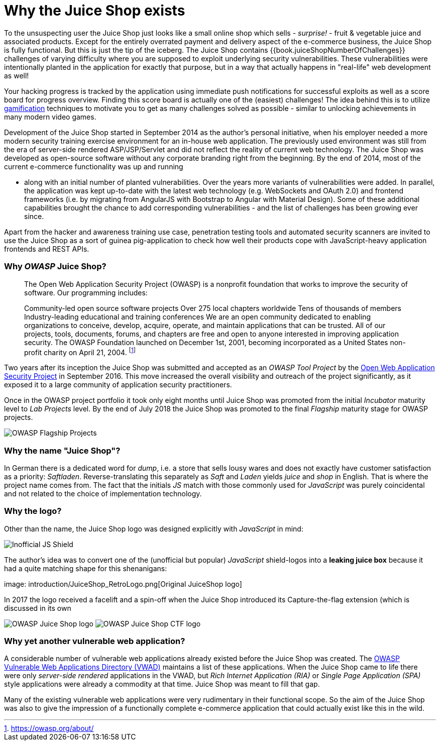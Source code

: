 = Why the Juice Shop exists

To the unsuspecting user the Juice Shop just looks like a small online
shop which sells - _surprise!_ - fruit & vegetable juice and associated
products. Except for the entirely overrated payment and delivery aspect
of the e-commerce business, the Juice Shop is fully functional. But this
is just the tip of the iceberg. The Juice Shop contains
{{book.juiceShopNumberOfChallenges}} challenges of varying difficulty
where you are supposed to exploit underlying security vulnerabilities.
These vulnerabilities were intentionally planted in the application for
exactly that purpose, but in a way that actually happens in "real-life"
web development as well!

Your hacking progress is tracked by the application using immediate push
notifications for successful exploits as well as a score board for
progress overview. Finding this score board is actually one of the
(easiest) challenges! The idea behind this is to utilize
https://en.wikipedia.org/wiki/Gamification[gamification] techniques to
motivate you to get as many challenges solved as possible - similar to
unlocking achievements in many modern video games.

Development of the Juice Shop started in September 2014 as the author's
personal initiative, when his employer needed a more modern security
training exercise environment for an in-house web application. The
previously used environment was still from the era of server-side
rendered ASP/JSP/Servlet and did not reflect the reality of current web
technology. The Juice Shop was developed as open-source software without
any corporate branding right from the beginning. By the end of 2014,
most of the current e-commerce functionality was up and running

* along with an initial number of planted vulnerabilities. Over the
years more variants of vulnerabilities were added. In parallel, the
application was kept up-to-date with the latest web technology (e.g.
WebSockets and OAuth 2.0) and frontend frameworks (i.e. by migrating
from AngularJS with Bootstrap to Angular with Material Design). Some
of these additional capabilities brought the chance to add
corresponding vulnerabilities - and the list of challenges has been
growing ever since.

Apart from the hacker and awareness training use case, penetration
testing tools and automated security scanners are invited to use the
Juice Shop as a sort of guinea pig-application to check how well their
products cope with JavaScript-heavy application frontends and REST APIs.

[discrete]
=== Why _OWASP_ Juice Shop?

____
The Open Web Application Security Project (OWASP) is a nonprofit
foundation that works to improve the security of software. Our
programming includes:

Community-led open source software projects Over 275 local chapters
worldwide Tens of thousands of members Industry-leading educational
and training conferences We are an open community dedicated to
enabling organizations to conceive, develop, acquire, operate, and
maintain applications that can be trusted. All of our projects, tools,
documents, forums, and chapters are free and open to anyone interested
in improving application security. The OWASP Foundation launched on
December 1st, 2001, becoming incorporated as a United States
non-profit charity on April 21, 2004. footnote:1[https://owasp.org/about/]
____

Two years after its inception the Juice Shop was submitted and accepted
as an _OWASP Tool Project_ by the
https://owasp.org[Open Web Application Security Project] in September
2016. This move increased the overall visibility and outreach of the
project significantly, as it exposed it to a large community of
application security practitioners.

Once in the OWASP project portfolio it took only eight months until
Juice Shop was promoted from the initial _Incubator_ maturity level to
_Lab Projects_ level. By the end of July 2018 the Juice Shop was
promoted to the final _Flagship_ maturity stage for OWASP projects.

image::introduction/Flagship_big.jpg[OWASP Flagship Projects]

[discrete]
=== Why the name "Juice Shop"?

In German there is a dedicated word for _dump_, i.e. a store that sells
lousy wares and does not exactly have customer satisfaction as a
priority: _Saftladen_. Reverse-translating this separately as _Saft_ and
_Laden_ yields _juice_ and _shop_ in English. That is where the project
name comes from. The fact that the initials _JS_ match with those
commonly used for _JavaScript_ was purely coincidental and not related
to the choice of implementation technology.

[discrete]
=== Why the logo?

Other than the name, the Juice Shop logo was designed explicitly with
_JavaScript_ in mind:

image::introduction/JS_Shield.png[Inofficial JS Shield]

The author's idea was to convert one of the (unofficial but popular)
_JavaScript_ shield-logos into a *leaking juice box* because it had a
quite matching shape for this shenanigans:

image: introduction/JuiceShop_RetroLogo.png[Original JuiceShop logo]

In 2017 the logo received a facelift and a spin-off when the Juice Shop
introduced its Capture-the-flag extension (which is discussed in its own

image:introduction/JuiceShop_Logo.png[OWASP Juice Shop logo]
image:introduction/JuiceShopCTF_Logo.png[OWASP Juice Shop CTF logo]

[discrete]
=== Why yet another vulnerable web application?

A considerable number of vulnerable web applications already existed
before the Juice Shop was created. The
https://owasp.org/www-project-vulnerable-web-applications-directory/[OWASP Vulnerable Web Applications Directory (VWAD)]
maintains a list of these applications. When the Juice Shop came to life
there were only _server-side rendered_ applications in the VWAD, but
_Rich Internet Application (RIA)_ or _Single Page Application (SPA)_
style applications were already a commodity at that time. Juice Shop was
meant to fill that gap.

Many of the existing vulnerable web applications were very rudimentary
in their functional scope. So the aim of the Juice Shop was also to give
the impression of a functionally complete e-commerce application that
could actually exist like this in the wild.
